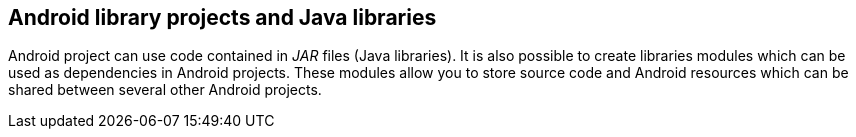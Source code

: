 == Android library projects and Java libraries
	
Android project can use code contained in
_JAR_
files (Java libraries). It is also possible to create libraries
modules which can be used as dependencies in Android projects.
These modules allow you to store source code and
Android
resources
which can
be shared between
several other Android projects.
	
